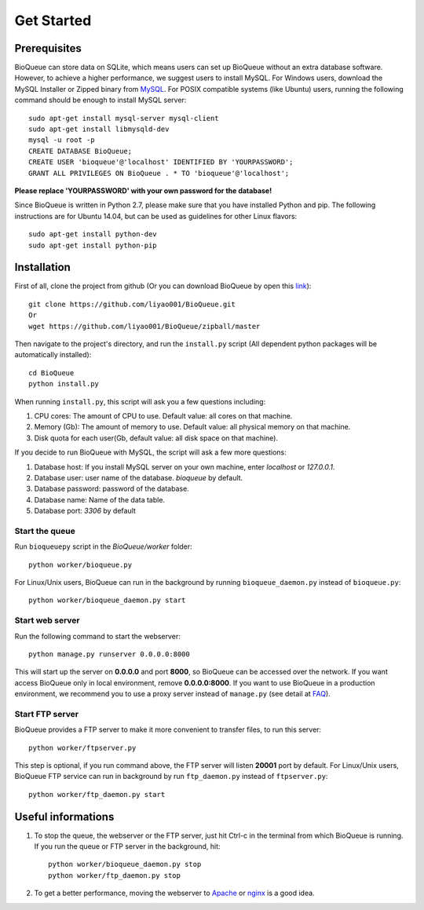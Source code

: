 Get Started
===========
Prerequisites
-------------
BioQueue can store data on SQLite, which means users can set up BioQueue without an extra database software. However, to achieve a higher performance, we suggest users to install MySQL. For Windows users, download the MySQL Installer or Zipped binary from `MySQL <http://www.mysql.com/downloads/>`_. For POSIX compatible systems (like Ubuntu) users, running the following command should be enough to install MySQL server::

	sudo apt-get install mysql-server mysql-client
	sudo apt-get install libmysqld-dev
	mysql -u root -p
	CREATE DATABASE BioQueue;
	CREATE USER 'bioqueue'@'localhost' IDENTIFIED BY 'YOURPASSWORD';
	GRANT ALL PRIVILEGES ON BioQueue . * TO 'bioqueue'@'localhost';

**Please replace 'YOURPASSWORD' with your own password for the database!**

Since BioQueue is written in Python 2.7, please make sure that you have installed Python and pip. The following instructions are for Ubuntu 14.04, but can be used as guidelines for other Linux flavors::

	sudo apt-get install python-dev
	sudo apt-get install python-pip

Installation
------------
First of all, clone the project from github (Or you can download BioQueue by open this `link <https://github.com/liyao001/BioQueue/zipball/master>`_)::

	git clone https://github.com/liyao001/BioQueue.git
	Or
	wget https://github.com/liyao001/BioQueue/zipball/master

Then navigate to the project's directory, and run the ``install.py`` script (All dependent python packages will be automatically installed)::

	cd BioQueue
	python install.py

When running ``install.py``, this script will ask you a few questions including:

1. CPU cores: The amount of CPU to use. Default value: all cores on that machine.
2. Memory (Gb): The amount of memory to use. Default value: all physical memory on that machine.
3. Disk quota for each user(Gb, default value: all disk space on that machine).

If you decide to run BioQueue with MySQL, the script will ask a few more questions:

1. Database host: If you install MySQL server on your own machine, enter `localhost` or `127.0.0.1`.
2. Database user: user name of the database. *bioqueue* by default.
3. Database password: password of the database.
4. Database name: Name of the data table.
5. Database port: *3306* by default

Start the queue
^^^^^^^^^^^^^^^
Run ``bioqueuepy`` script in the *BioQueue/worker* folder::

	python worker/bioqueue.py

For Linux/Unix users, BioQueue can run in the background by running ``bioqueue_daemon.py`` instead of ``bioqueue.py``::

	python worker/bioqueue_daemon.py start

Start web server
^^^^^^^^^^^^^^^^
Run the following command to start the webserver::

	python manage.py runserver 0.0.0.0:8000

This will start up the server on **0.0.0.0** and port **8000**, so BioQueue can be accessed over the network. If you want access BioQueue only in local environment, remove **0.0.0.0:8000**. If you want to use BioQueue in a production environment, we recommend you to use a proxy server instead of ``manage.py`` (see detail at `FAQ <faq.html#use-bioqueue-with-apache-in-production-environment>`_).

Start FTP server
^^^^^^^^^^^^^^^^
BioQueue provides a FTP server to make it more convenient to transfer files, to run this server::

	python worker/ftpserver.py

This step is optional, if you run command above, the FTP server will listen **20001** port by default. For Linux/Unix users, BioQueue FTP service can run in background by run ``ftp_daemon.py`` instead of ``ftpserver.py``::

	python worker/ftp_daemon.py start

Useful informations
-------------------
1. To stop the queue, the webserver or the FTP server, just hit Ctrl-c in the terminal from which BioQueue is running. If you run the queue or FTP server in the background, hit::

	python worker/bioqueue_daemon.py stop
	python worker/ftp_daemon.py stop

2. To get a better performance, moving the webserver to `Apache <faq.html#use-bioqueue-with-apache-in-production-environment>`_ or `nginx <http://nginx.org/>`_ is a good idea.
